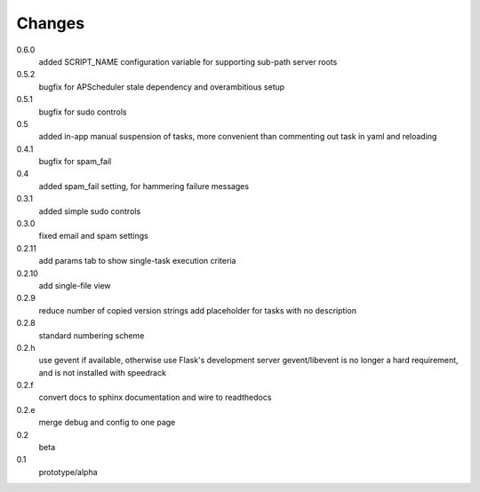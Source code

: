 =======
Changes
=======

0.6.0
  added SCRIPT_NAME configuration variable for supporting sub-path server roots

0.5.2
  bugfix for APScheduler stale dependency and overambitious setup

0.5.1
  bugfix for sudo controls

0.5
  added in-app manual suspension of tasks, more convenient than commenting out task in yaml and reloading

0.4.1
  bugfix for spam_fail

0.4
  added spam_fail setting, for hammering failure messages

0.3.1
  added simple sudo controls

0.3.0
  fixed email and spam settings

0.2.11
  add params tab to show single-task execution criteria

0.2.10
  add single-file view

0.2.9
  reduce number of copied version strings
  add placeholder for tasks with no description

0.2.8
  standard numbering scheme

0.2.h
  use gevent if available, otherwise use Flask's development server
  gevent/libevent is no longer a hard requirement, and is not installed with speedrack

0.2.f
  convert docs to sphinx documentation and wire to readthedocs

0.2.e
  merge debug and config to one page 

0.2
  beta

0.1
  prototype/alpha
